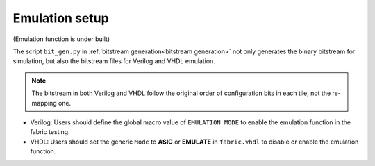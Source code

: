 .. SPDX-FileCopyrightText: 2023 Bea Healey <https://github.com/TaoBi22>
..
.. SPDX-License-Identifier: Apache-2.0

Emulation setup
===============

(Emulation function is under built)

The script ``bit_gen.py`` in 
:ref:`bitstream generation<bitstream generation>`
not only generates the binary bitstream for simulation, but also the bitstream files for Verilog and VHDL emulation.

.. note:: The bitstream in both Verilog and VHDL follow the original order of configuration bits in each tile, not the re-mapping one.

* Verilog: Users should define the global macro value of ``EMULATION_MODE`` to enable the emulation function in the fabric testing.

  .. code-block:: verilog
     :emphasize-lines: 1

        `ifdef EMULATION_MODE
                `include "sequential_2bit_en_bitstream.vh"
        `endif

* VHDL: Users should set the generic ``Mode`` to **ASIC** or **EMULATE** in ``fabric.vhdl`` to disable or enable the emulation function.

  .. code-block:: vhdl
     :emphasize-lines: 5

        entity  eFPGA  is 
                Generic ( 
                        MaxFramesPerCol : integer := 20;
                        FrameBitsPerRow : integer := 32;
                        Mode : string := "EMULATE"; -- "ASIC" will use the normal configuration port and "EMULATE" will hardwire a bitstream from emulate_bitstream.vhd
                        NoConfigBits : integer := 0 );
                Port (...);
        end entity eFPGA ;
